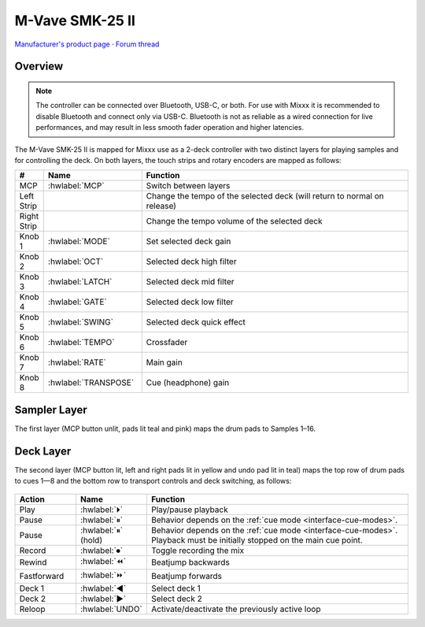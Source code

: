 M-Vave SMK-25 II
================

`Manufacturer's product page <https://www.cuvave.com/productinfo/1106099.html>`_ ·
`Forum thread <https://mixxx.discourse.group/t/sinco-m-vave-smk-25-ii/31350>`_

.. versionadded:: 2.5.1

Overview
--------

.. note:: The controller can be connected over Bluetooth, USB-C, or both. For
   use with Mixxx it is recommended to disable Bluetooth and connect only via
   USB-C. Bluetooth is not as reliable as a wired connection for live
   performances, and may result in less smooth fader operation and higher
   latencies.

The M-Vave SMK-25 II is mapped for Mixxx use as a 2-deck controller with two
distinct layers for playing samples and for controlling the deck.
On both layers, the touch strips and rotary encoders are mapped as follows:

.. csv-table::
   :header: "#", "Name", "Function"
   :widths: 5 25 70

   "MCP", ":hwlabel:`MCP`", "Switch between layers"
   "Left Strip", "", "Change the tempo of the selected deck (will return to normal on release)"
   "Right Strip", "", "Change the tempo volume of the selected deck"
   "Knob 1", ":hwlabel:`MODE`", "Set selected deck gain"
   "Knob 2", ":hwlabel:`OCT`", "Selected deck high filter"
   "Knob 3", ":hwlabel:`LATCH`", "Selected deck mid filter"
   "Knob 4", ":hwlabel:`GATE`", "Selected deck low filter"
   "Knob 5", ":hwlabel:`SWING`", "Selected deck quick effect"
   "Knob 6", ":hwlabel:`TEMPO`", "Crossfader"
   "Knob 7", ":hwlabel:`RATE`", "Main gain"
   "Knob 8", ":hwlabel:`TRANSPOSE`", "Cue (headphone) gain"


Sampler Layer
-------------

The first layer (MCP button unlit, pads lit teal and pink) maps the drum pads to
Samples 1–16.

.. figure:: ../../_static/controllers/mvave-smk-25-ii_layer1.svg
   :align: center
   :width: 100%
   :figwidth: 100%
   :alt: M-Vave SMC-Mixer Layer 1
   :figclass: pretty-figures


Deck Layer
----------

The second layer (MCP button lit, left and right pads lit in yellow and undo pad
lit in teal) maps the top row of drum pads to cues 1—8 and the bottom row to
transport controls and deck switching, as follows:

.. figure:: ../../_static/controllers/mvave-smk-25-ii_layer2.svg
   :align: center
   :width: 100%
   :figwidth: 100%
   :alt: M-Vave SMC-Mixer Layer 2
   :figclass: pretty-figures

.. csv-table::
   :header: "Action", "Name", "Function"
   :widths: 15 10 70

   "Play", ":hwlabel:`⏵`", "Play/pause playback"
   "Pause", ":hwlabel:`⏸`", "Behavior depends on the :ref:`cue mode <interface-cue-modes>`."
   "Pause", ":hwlabel:`⏸` (hold)", "Behavior depends on the :ref:`cue mode <interface-cue-modes>`. Playback must be initially stopped on the main cue point."
   "Record", ":hwlabel:`⏺`", "Toggle recording the mix"
   "Rewind", ":hwlabel:`⏪`", "Beatjump backwards"
   "Fastforward", ":hwlabel:`⏩`", "Beatjump forwards"
   "Deck 1",  ":hwlabel:`◀`", "Select deck 1"
   "Deck 2",  ":hwlabel:`▶`", "Select deck 2"
   "Reloop",  ":hwlabel:`UNDO`", "Activate/deactivate the previously active loop"
